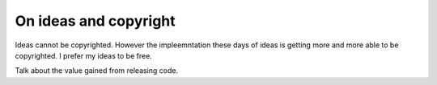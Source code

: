 .. post:: 2008-10-24 15:29:53

On ideas and copyright
======================

Ideas cannot be copyrighted. However the impleemntation these days
of ideas is getting more and more able to be copyrighted. I prefer
my ideas to be free.

Talk about the value gained from releasing code.


